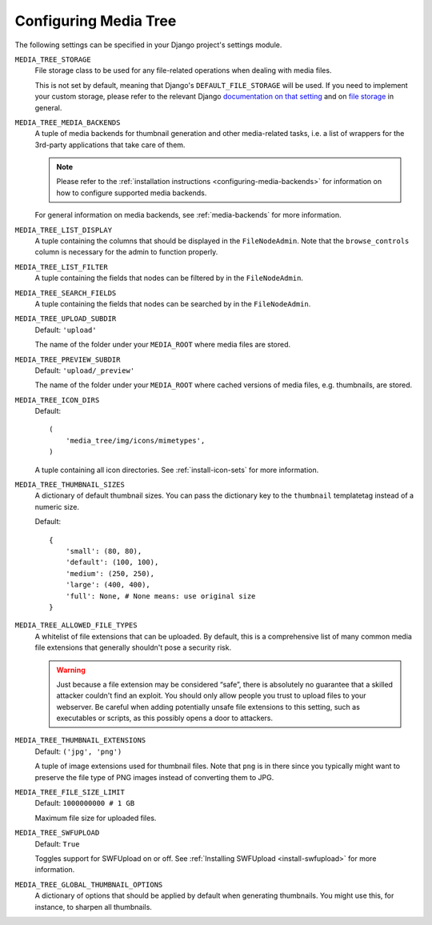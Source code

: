 .. _configuration:

Configuring Media Tree
**********************

The following settings can be specified in your Django project's settings
module.


``MEDIA_TREE_STORAGE``
    File storage class to be used for any file-related operations when dealing 
    with media files. 

    This is not set by default, meaning that Django's ``DEFAULT_FILE_STORAGE`` 
    will be used. If you need to implement your custom storage, please refer to the 
    relevant Django `documentation on that setting 
    <https://docs.djangoproject.com/en/dev/ref/settings/#default-file-storage>`_ and 
    on `file storage
    <https://docs.djangoproject.com/en/dev/ref/files/storage/#module-django.core.files.storage>`_
    in general.


``MEDIA_TREE_MEDIA_BACKENDS``
    A tuple of media backends for thumbnail generation and other media-related
    tasks, i.e. a list of wrappers for the 3rd-party applications that take
    care of them.

    .. Note::
       Please refer to the :ref:`installation instructions
       <configuring-media-backends>` for information on how to configure
       supported media backends.
    
    For general information on media backends, see :ref:`media-backends` for
    more information.


``MEDIA_TREE_LIST_DISPLAY``
    A tuple containing the columns that should be displayed in the
    ``FileNodeAdmin``. Note that the ``browse_controls`` column is necessary for
    the admin to function properly.


``MEDIA_TREE_LIST_FILTER``
    A tuple containing the fields that nodes can be filtered by in the
    ``FileNodeAdmin``.


``MEDIA_TREE_SEARCH_FIELDS``
    A tuple containing the fields that nodes can be searched by in the
    ``FileNodeAdmin``.


``MEDIA_TREE_UPLOAD_SUBDIR``
    Default: ``'upload'``

    The name of the folder under your ``MEDIA_ROOT`` where media files are stored.


``MEDIA_TREE_PREVIEW_SUBDIR``
    Default: ``'upload/_preview'``
    
    The name of the folder under your ``MEDIA_ROOT`` where cached versions of
    media files, e.g. thumbnails, are stored.


``MEDIA_TREE_ICON_DIRS``
    Default::
    
        (
            'media_tree/img/icons/mimetypes',
        )    

    A tuple containing all icon directories. See :ref:`install-icon-sets`
    for more information.


``MEDIA_TREE_THUMBNAIL_SIZES``
    A dictionary of default thumbnail sizes. You can pass the dictionary key to
    the ``thumbnail`` templatetag instead of a numeric size.

    Default::
    
        {
            'small': (80, 80),
            'default': (100, 100),
            'medium': (250, 250),
            'large': (400, 400),
            'full': None, # None means: use original size
        }


``MEDIA_TREE_ALLOWED_FILE_TYPES``
    A whitelist of file extensions that can be uploaded. By default, this is a
    comprehensive list of many common media file extensions that generally
    shouldn't pose a security risk.
    
    .. Warning::
       Just because a file extension may be considered “safe”, there is
       absolutely no guarantee that a skilled attacker couldn't find an exploit.
       You should only allow people you trust to upload files to your webserver.
       Be careful when adding potentially unsafe file extensions to this
       setting, such as executables or scripts, as this possibly opens a door to
       attackers. 


``MEDIA_TREE_THUMBNAIL_EXTENSIONS``
    Default: ``('jpg', 'png')``

    A tuple of image extensions used for thumbnail files. Note that ``png`` is
    in there since you typically might want to preserve the file type of PNG
    images instead of converting them to JPG.


``MEDIA_TREE_FILE_SIZE_LIMIT``
    Default: ``1000000000 # 1 GB``

    Maximum file size for uploaded files.


``MEDIA_TREE_SWFUPLOAD``
    Default: ``True``
    
    Toggles support for SWFUpload on or off. See
    :ref:`Installing SWFUpload <install-swfupload>` for more information.


``MEDIA_TREE_GLOBAL_THUMBNAIL_OPTIONS``
    A dictionary of options that should be applied by default when generating
    thumbnails. You might use this, for instance, to sharpen all thumbnails.
